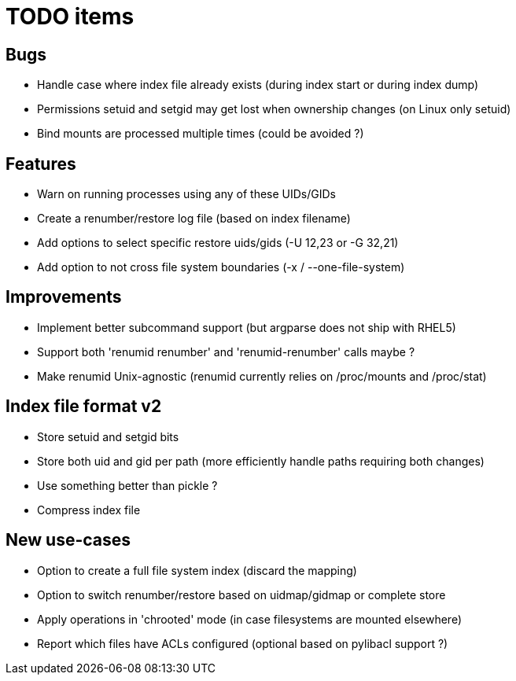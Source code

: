 = TODO items

== Bugs
- Handle case where index file already exists (during index start or during index dump)
- Permissions setuid and setgid may get lost when ownership changes (on Linux only setuid)
- Bind mounts are processed multiple times (could be avoided ?)


== Features
- Warn on running processes using any of these UIDs/GIDs
- Create a renumber/restore log file (based on index filename)
- Add options to select specific restore uids/gids (-U 12,23 or -G 32,21)
- Add option to not cross file system boundaries (-x / --one-file-system)


== Improvements
- Implement better subcommand support (but argparse does not ship with RHEL5)
- Support both 'renumid renumber' and 'renumid-renumber' calls maybe ?
- Make renumid Unix-agnostic (renumid currently relies on /proc/mounts and /proc/stat)


== Index file format v2
- Store setuid and setgid bits
- Store both uid and gid per path (more efficiently handle paths requiring both changes)
- Use something better than pickle ?
- Compress index file


== New use-cases
- Option to create a full file system index (discard the mapping)
- Option to switch renumber/restore based on uidmap/gidmap or complete store
- Apply operations in 'chrooted' mode (in case filesystems are mounted elsewhere)
- Report which files have ACLs configured (optional based on pylibacl support ?)
